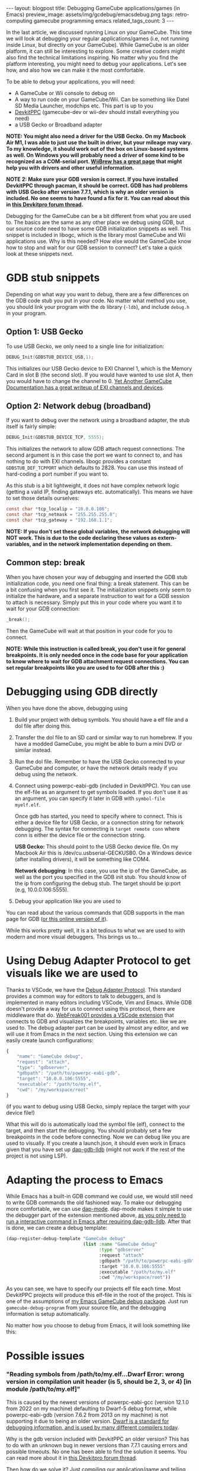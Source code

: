 #+OPTIONS: toc:nil num:nil
#+STARTUP: showall indent
#+STARTUP: hidestars
#+BEGIN_EXPORT html
---
layout: blogpost
title: Debugging GameCube applications/games (in Emacs)
preview_image: assets/img/gcdebug/emacsdebug.png
tags: retro-computing gamecube programming emacs
related_tags_count: 3
---
#+END_EXPORT

In the last article, we discussed running Linux on your GameCube. This time we will look at debugging your regular applications/games (i.e, not running inside Linux, but directly on your GameCube). While GameCube is an older platform, it can still be interesting to explore. Some creative coders might also find the technical limitations inspiring. No matter why you find the platform interesting, you might need to debug your applications. Let's see how, and also how we can make it the most comfortable.



To be able to debug your applications, you will need:
- A GameCube or Wii console to debug on
- A way to run code on your GameCube/Wii. Can be something like Datel SD Media Launcher, modchips etc. This part is up to you
- [[https://devkitpro.org/wiki/Getting_Started][DevkitPPC]] (gamecube-dev or wii-dev should install everything you need)
- a USB Gecko or Broadband adapter


*NOTE: You might also need a driver for the USB Gecko. On my Macbook Air M1, I was able to just use the built in driver, but your mileage may vary. To my knowledge, it should work out of the box on Linux-based systems as well. On Windows you will probably need a driver of some kind to be recognized as a COM-serial port. [[https://wiibrew.org/wiki/USB_Gecko][WiiBrew has a great page]] that might help you with drivers and other useful information.*


*NOTE 2: Make sure your GDB version is correct. If you have installed DevkitPPC through pacman, it should be correct. GDB has had problems with USB Gecko after version 7.7.1, which is why an older version is included. No one seems to have found a fix for it. You can read about this in [[https://devkitpro.org/viewtopic.php?f=40&t=8735][this Devkitpro forum thread]].*


Debugging for the GameCube can be a bit different from what you are used to. The basics are the same as any other place we debug using GDB, but our source code need to have some GDB initialization snippets as well. This snippet is included in libogc, which is the library most GameCube and Wii applications use. Why is this needed? How else would the GameCube know how to stop and wait for our GDB session to connect? Let's take a quick look at these snippets next.

#+BEGIN_EXPORT html
<img src="{{ "assets/img/gcdebug/geckobroadband.png" | relative_url}}" alt="The alternatives for debugging on a GameCube: network debugging using a broadband adapter, and the USB Gecko." class="blogpostimg" />
#+END_EXPORT



* GDB stub snippets
Depending on what way you want to debug, there are a few differences on the GDB code stub you put in your code. No matter what method you use, you should link your program with the =db= library (=-ldb=), and include =debug.h= in your program.


** Option 1: USB Gecko
To use USB Gecko, we only need to a single line for initialization:

#+BEGIN_SRC c
  DEBUG_Init(GDBSTUB_DEVICE_USB,1);
#+END_SRC

This initializes our USB Gecko device to EXI Channel 1, which is the Memory Card in slot B (the second slot). If you would have wanted to use slot A, then you would have to change the channel to 0. [[http://hitmen.c02.at/files/yagcd/yagcd/chap10.html][Yet Another GameCube Documentation has a great writeup of EXI channels and devices]].


** Option 2: Network debug (broadband)
If you want to debug over the network using a broadband adapter, the stub itself is fairly simple:

#+BEGIN_SRC c
  DEBUG_Init(GDBSTUB_DEVICE_TCP, 5555);
#+END_SRC

This initializes the network to allow GDB attach request connections. The second argument is in this case the port we want to connect to, and has nothing to do with EXI channels. libogc provides a constant =GDBSTUB_DEF_TCPPORT= which defaults to 2828. You can use this instead of hard-coding a port number if you want to.


As this stub is a bit lightweight, it does not have complex network logic (getting a valid IP, finding gateways etc. automatically). This means we have to set those details ourselves:
#+BEGIN_SRC c
  const char *tcp_localip = "10.0.0.106";
  const char *tcp_netmask = "255.255.255.0";
  const char *tcp_gateway = "192.168.1.1";
#+END_SRC

*NOTE: If you don't set these global variables, the network debugging will NOT work. This is due to the code declaring these values as extern-variables, and in the network implementation depending on them.*


** Common step: break
When you have chosen your way of debugging and inserted the GDB stub initialization code, you need one final thing: a break statement. This can be a bit confusing when you first see it. The initialization snippets only seem to initialize the hardware, and a separate instruction to wait for a GDB session to attach is necessary. Simply put this in your code where you want it to wait for your GDB connection:

#+BEGIN_SRC c
  _break();
#+END_SRC

Then the GameCube will wait at that position in your code for you to connect.

*NOTE: While this instruction is called break, you don't use it for general breakpoints. It is only needed once in the code base for your application to know where to wait for GDB attachment request connections. You can set regular breakpoints like you are used to for GDB after this :)*


* Debugging using GDB directly
When you have done the above, debugging using 

1. Build your project with debug symbols. You should have a elf file and a dol file after doing this.
2. Transfer the dol file to an SD card or similar way to run homebrew. If you have a modded GameCube, you might be able to burn a mini DVD or similar instead.
3. Run the dol file. Remember to have the USB Gecko connected to your GameCube and computer, or have the network details ready if you debug using the network.
4. Connect using powerpc-eabi-gdb (included in DevkitPPC). You can use the elf-file as an argument to get symbols loaded. If you don't use it as an argument, you can specify it later in GDB with =symbol-file myelf.elf=.

   Once gdb has started, you need to specify where to connect. This is either a device file for USB Gecko, or a connection string for network debugging. The syntax for connecting is =target remote conn= where conn is either the device file or the connection string.
    
   *USB Gecko:* This should point to the USB Gecko device file. On my Macbook Air this is /dev/cu.usbserial-GECKUSB0. On a Windows device (after installing drivers), it will be something like COM4.

   *Network debugging*: In this case, you use the ip of the GameCube, as well as the port you specified in the GDB init stub. You should know of the ip from configuring the debug stub. The target should be ip:port (e.g, 10.0.0.106:5555).
5. Debug your application like you are used to


You can read about the various commands that GDB supports in the man page for GDB ([[https://man7.org/linux/man-pages/man1/gdb.1.html][or this online version of it]]).



While this works pretty well, it is a bit tedious to what we are used to with modern and more visual debuggers. This brings us to...


* Using Debug Adapter Protocol to get visuals like we are used to
Thanks to VSCode, we have the [[https://microsoft.github.io/debug-adapter-protocol/][Debug Adapter Protocol]]. This standard provides a common way for editors to talk to debuggers, and is implemented in many editors including VSCode, Vim and Emacs. While GDB doesn't provide a way for us to connect using this protocol, there are middleware that do. [[https://github.com/WebFreak001/code-debug][WebFreak001 provides a VSCode extension]] that connects to GDB and visualizes the breakpoints, variables etc. like we are used to. The debug adapter part can be used by almost any editor, and we will use it from Emacs in the next section. Using this extension we can easily create launch configurations:

#+BEGIN_SRC javascript
  {
      "name": "GameCube debug",
      "request": "attach",
      "type": "gdbserver",
      "gdbpath": "/path/to/powerpc-eabi-gdb",
      "target": "10.0.0.106:5555",
      "executable": "/path/to/my.elf",
      "cwd": "/my/workspace/root"
  }
#+END_SRC

(if you want to debug using USB Gecko, simply replace the target with your device file!)


What this will do is automatically load the symbol file (elf), connect to the target, and then start the debugging. You should probably set a few breakpoints in the code before connecting. Now we can debug like you are used to visually. If you create a launch.json, it should even work in Emacs given that you have set up [[https://emacs-lsp.github.io/dap-mode/page/configuration/#native-debug-gdblldb][dap-gdb-lldb]] (might not work if the rest of the project is not using LSP).


* Adapting the process to Emacs
While Emacs has a built-in GDB command we could use, we would still need to write GDB commands the old fashioned way. To make our debugging more comfortable, we can use [[https://emacs-lsp.github.io/dap-mode/][dap-mode]]. dap-mode makes it simple to use the debugger part of the extension mentioned above, [[https://emacs-lsp.github.io/dap-mode/page/configuration/#native-debug-gdblldb][as you only need to run a interactive command in Emacs after requiring dap-gdb-lldb]]. After that is done, we can create a debug template:

#+BEGIN_SRC lisp
  (dap-register-debug-template "GameCube debug"
                               (list :name "GameCube debug"
                                     :type "gdbserver"
                                     :request "attach"
                                     :gdbpath "/path/to/powerpc-eabi-gdb"
                                     :target "10.0.0.106:5555"
                                     :executable "/path/to/my.elf"
                                     :cwd "/my/workspace/root"))
#+END_SRC

As you can see, we have to specify our projects elf file each time. Most DevkitPPC projects will produce this elf-file in the root of the project. This is one of the assumptions of [[https://github.com/themkat/emacs-gamecube-debug][my Emacs GameCube debug package]]. Just run =gamecube-debug-program= from your source file, and the debugging information is setup automatically. 


No matter how you choose to debug from Emacs, it will look something like this:

#+BEGIN_EXPORT html
<img src="{{ "assets/img/gcdebug/emacsdebug.png" | relative_url}}" alt="Debugging a hello world GameCube application in Emacs using the USB Gecko." class="blogpostimg" />
#+END_EXPORT


* Possible issues
*** "Reading symbols from /path/to/my.elf...Dwarf Error: wrong version in compilation unit header (is 5, should be 2, 3, or 4) [in module /path/to/my.elf]"
This is caused by the newest versions of powerpc-eabi-gcc (version 12.1.0 from 2022 on my machine) defaulting to Dwarf-5 debug format, while powerpc-eabi-gdb (version 7.6.2 from 2013 on my machine) is not supporting it due to being an older version. [[https://dwarfstd.org/][Dwarf is a standard for debugging information, and is used by many different compilers today]].


Why is the gdb version included with DevkitPPC an older version? This has to do with an unknown bug in newer versions than 7.7.1 causing errors and possible timeouts. No one has been able to find the solution it seems. You can read more about it in [[https://devkitpro.org/viewtopic.php?f=40&t=8735][this Devkitpro forum thread]].


Then how do we solve it? Just compiling our application/game and telling the compiler to use Dwarf-4 (or 2 or 3)? Well, yes and no. The dependencies (like libogc) are also compiled with newer versions, causing them to also be Dwarf-5. It does not seem to be any easy way to change the Dwarf version once something is compiled. This means that we also have to compile our dependencies to use an older Dwarf header. Fortunately, this is simple as long as we have DevkitPPC installed. For [[https://github.com/devkitPro/libogc][libogc]], just add the following cflags to CFLAGS in the Makefile:

#+BEGIN_SRC text
  -gdwarf-4 -gstrict-dwarf
#+END_SRC

And then do the same for your application/game.
